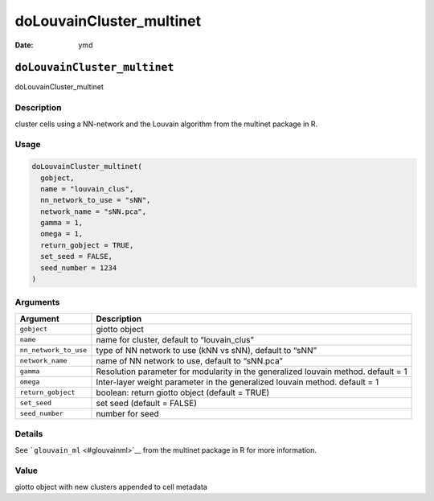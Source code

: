 =========================
doLouvainCluster_multinet
=========================

:Date: ymd

``doLouvainCluster_multinet``
=============================

doLouvainCluster_multinet

Description
-----------

cluster cells using a NN-network and the Louvain algorithm from the
multinet package in R.

Usage
-----

.. code:: r

   doLouvainCluster_multinet(
     gobject,
     name = "louvain_clus",
     nn_network_to_use = "sNN",
     network_name = "sNN.pca",
     gamma = 1,
     omega = 1,
     return_gobject = TRUE,
     set_seed = FALSE,
     seed_number = 1234
   )

Arguments
---------

+-------------------------------+--------------------------------------+
| Argument                      | Description                          |
+===============================+======================================+
| ``gobject``                   | giotto object                        |
+-------------------------------+--------------------------------------+
| ``name``                      | name for cluster, default to         |
|                               | “louvain_clus”                       |
+-------------------------------+--------------------------------------+
| ``nn_network_to_use``         | type of NN network to use (kNN vs    |
|                               | sNN), default to “sNN”               |
+-------------------------------+--------------------------------------+
| ``network_name``              | name of NN network to use, default   |
|                               | to “sNN.pca”                         |
+-------------------------------+--------------------------------------+
| ``gamma``                     | Resolution parameter for modularity  |
|                               | in the generalized louvain method.   |
|                               | default = 1                          |
+-------------------------------+--------------------------------------+
| ``omega``                     | Inter-layer weight parameter in the  |
|                               | generalized louvain method. default  |
|                               | = 1                                  |
+-------------------------------+--------------------------------------+
| ``return_gobject``            | boolean: return giotto object        |
|                               | (default = TRUE)                     |
+-------------------------------+--------------------------------------+
| ``set_seed``                  | set seed (default = FALSE)           |
+-------------------------------+--------------------------------------+
| ``seed_number``               | number for seed                      |
+-------------------------------+--------------------------------------+

Details
-------

See ```glouvain_ml`` <#glouvainml>`__ from the multinet package in R for
more information.

Value
-----

giotto object with new clusters appended to cell metadata
